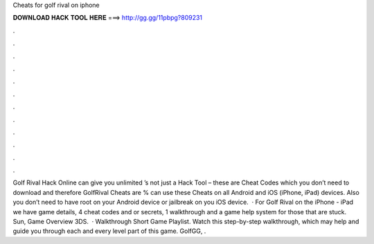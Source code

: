 Cheats for golf rival on iphone

𝐃𝐎𝐖𝐍𝐋𝐎𝐀𝐃 𝐇𝐀𝐂𝐊 𝐓𝐎𝐎𝐋 𝐇𝐄𝐑𝐄 ===> http://gg.gg/11pbpg?809231

.

.

.

.

.

.

.

.

.

.

.

.

Golf Rival Hack Online can give you unlimited ’s not just a Hack Tool – these are Cheat Codes which you don’t need to download and therefore GolfRival Cheats are %  can use these Cheats on all Android and iOS (iPhone, iPad) devices. Also you don’t need to have root on your Android device or jailbreak on you iOS device.  · For Golf Rival on the iPhone - iPad we have game details, 4 cheat codes and or secrets, 1 walkthrough and a game help system for those that are stuck. Sun, Game Overview 3DS.  · Walkthrough Short Game Playlist. Watch this step-by-step walkthrough, which may help and guide you through each and every level part of this game. GolfGG, .